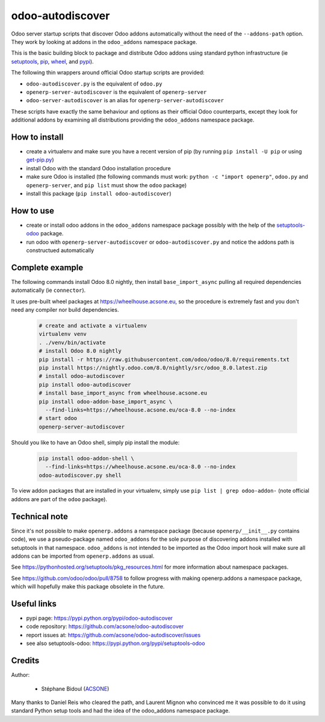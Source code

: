 odoo-autodiscover
=================

.. image:: https://img.shields.io/badge/licence-LGPL--3-blue.svg
   :target: http://www.gnu.org/licenses/lgpl-3.0-standalone.html
   :alt: License: LGPL-3
.. image:: https://badge.fury.io/py/odoo-autodiscover.svg
    :target: https://badge.fury.io/py/odoo-autodiscover

Odoo server startup scripts that discover Odoo addons
automatically without the need of the ``--addons-path`` option.
They work by looking at addons in the ``odoo_addons`` namespace
package.

This is the basic building block to package and distribute
Odoo addons using standard python infrastructure (ie
`setuptools <https://pypi.python.org/pypi/setuptools>`_,
`pip <https://pypi.python.org/pypi/pip>`_,
`wheel <https://pypi.python.org/pypi/wheel>`_,
and `pypi <https://pypi.python.org>`_).

The following thin wrappers around official Odoo startup scripts
are provided:

* ``odoo-autodiscover.py`` is the equivalent of ``odoo.py``
* ``openerp-server-autodiscover`` is the equivalent of ``openerp-server``
* ``odoo-server-autodiscover`` is an alias for ``openerp-server-autodiscover``

These scripts have exactly the same behaviour and options as their official
Odoo counterparts, except they look for additional addons by examining all
distributions providing the ``odoo_addons`` namespace package.

How to install
~~~~~~~~~~~~~~

* create a virtualenv and make sure you have a recent version of pip
  (by running ``pip install -U pip`` or using
  `get-pip.py <https://bootstrap.pypa.io/get-pip.py>`_)
* install Odoo with the standard Odoo installation procedure
* make sure Odoo is installed (the following commands must work:
  ``python -c "import openerp"``, ``odoo.py`` and ``openerp-server``,
  and ``pip list`` must show the ``odoo`` package)
* install this package (``pip install odoo-autodiscover``)

How to use
~~~~~~~~~~

* create or install odoo addons in the ``odoo_addons`` namespace package
  possibly with the help of the `setuptools-odoo
  <https://pypi.python.org/pypi/setuptools-odoo>`_ package.
* run odoo with ``openerp-server-autodiscover`` or ``odoo-autodiscover.py``
  and notice the addons path is constructued automatically

Complete example
~~~~~~~~~~~~~~~~

The following commands install Odoo 8.0 nightly, then
install ``base_import_async`` pulling all required dependencies
automatically (ie ``connector``).

It uses pre-built wheel packages at https://wheelhouse.acsone.eu, so
the procedure is extremely fast and you don't need any compiler nor
build dependencies.

  .. code:: Bash

    # create and activate a virtualenv
    virtualenv venv
    . ./venv/bin/activate
    # install Odoo 8.0 nightly
    pip install -r https://raw.githubusercontent.com/odoo/odoo/8.0/requirements.txt
    pip install https://nightly.odoo.com/8.0/nightly/src/odoo_8.0.latest.zip
    # install odoo-autodiscover
    pip install odoo-autodiscover
    # install base_import_async from wheelhouse.acsone.eu
    pip install odoo-addon-base_import_async \
      --find-links=https://wheelhouse.acsone.eu/oca-8.0 --no-index
    # start odoo
    openerp-server-autodiscover

Should you like to have an Odoo shell, simply pip install the module:

  .. code:: Bash

    pip install odoo-addon-shell \
      --find-links=https://wheelhouse.acsone.eu/oca-8.0 --no-index
    odoo-autodiscover.py shell

To view addon packages that are installed in your virtualenv,
simply use ``pip list | grep odoo-addon-`` (note official addons
are part of the ``odoo`` package).

Technical note
~~~~~~~~~~~~~~

Since it's not possible to make ``openerp.addons`` a namespace package
(because ``openerp/__init__.py`` contains code), we use a pseudo-package named
``odoo_addons`` for the sole purpose of discovering addons installed with
setuptools in that namespace. ``odoo_addons`` is not intended to be imported
as the Odoo import hook will make sure all addons can be imported from
``openerp.addons`` as usual.

See https://pythonhosted.org/setuptools/pkg_resources.html for more
information about namespace packages.

See https://github.com/odoo/odoo/pull/8758 to follow progress with making
openerp.addons a namespace package, which will hopefully make this package
obsolete in the future.

Useful links
~~~~~~~~~~~~

* pypi page: https://pypi.python.org/pypi/odoo-autodiscover
* code repository: https://github.com/acsone/odoo-autodiscover
* report issues at: https://github.com/acsone/odoo-autodiscover/issues
* see also setuptools-odoo: https://pypi.python.org/pypi/setuptools-odoo

Credits
~~~~~~~

Author:

  * Stéphane Bidoul (`ACSONE <http://acsone.eu/>`_)

Many thanks to Daniel Reis who cleared the path, and Laurent Mignon who convinced
me it was possible to do it using standard Python setup tools and had the idea of
the odoo_addons namespace package.

